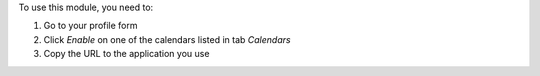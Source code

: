 To use this module, you need to:

#. Go to your profile form
#. Click `Enable` on one of the calendars listed in tab `Calendars`
#. Copy the URL to the application you use
